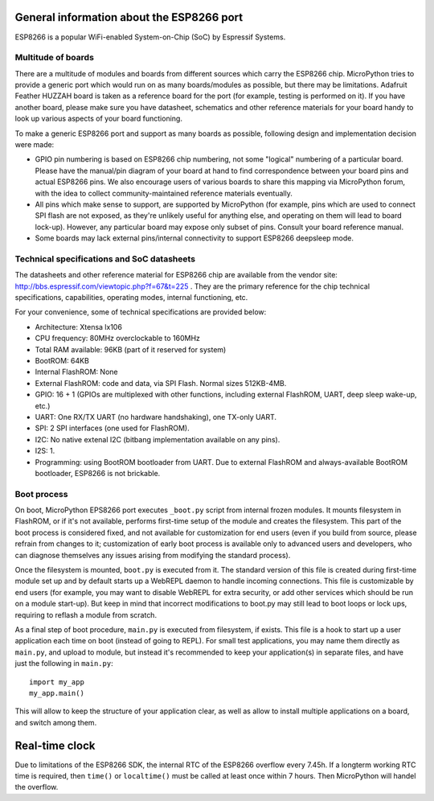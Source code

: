 General information about the ESP8266 port
==========================================

ESP8266 is a popular WiFi-enabled System-on-Chip (SoC) by Espressif Systems.

Multitude of boards
-------------------

There are a multitude of modules and boards from different sources which carry
the ESP8266 chip. MicroPython tries to provide a generic port which would run on
as many boards/modules as possible, but there may be limitations. Adafruit
Feather HUZZAH board is taken as a reference board for the port (for example,
testing is performed on it). If you have another board, please make sure you
have datasheet, schematics and other reference materials for your board
handy to look up various aspects of your board functioning.

To make a generic ESP8266 port and support as many boards as possible,
following design and implementation decision were made:

* GPIO pin numbering is based on ESP8266 chip numbering, not some "logical"
  numbering of a particular board. Please have the manual/pin diagram of your board
  at hand to find correspondence between your board pins and actual ESP8266 pins.
  We also encourage users of various boards to share this mapping via MicroPython
  forum, with the idea to collect community-maintained reference materials
  eventually.
* All pins which make sense to support, are supported by MicroPython
  (for example, pins which are used to connect SPI flash
  are not exposed, as they're unlikely useful for anything else, and
  operating on them will lead to board lock-up). However, any particular
  board may expose only subset of pins. Consult your board reference manual.
* Some boards may lack external pins/internal connectivity to support
  ESP8266 deepsleep mode.


Technical specifications and SoC datasheets
-------------------------------------------

The datasheets and other reference material for ESP8266 chip are available
from the vendor site: http://bbs.espressif.com/viewtopic.php?f=67&t=225 .
They are the primary reference for the chip technical specifications, capabilities,
operating modes, internal functioning, etc.

For your convenience, some of technical specifications are provided below:

* Architecture: Xtensa lx106
* CPU frequency: 80MHz overclockable to 160MHz
* Total RAM available: 96KB (part of it reserved for system)
* BootROM: 64KB
* Internal FlashROM: None
* External FlashROM: code and data, via SPI Flash. Normal sizes 512KB-4MB.
* GPIO: 16 + 1 (GPIOs are multiplexed with other functions, including
  external FlashROM, UART, deep sleep wake-up, etc.)
* UART: One RX/TX UART (no hardware handshaking), one TX-only UART.
* SPI: 2 SPI interfaces (one used for FlashROM).
* I2C: No native extenal I2C (bitbang implementation available on any pins).
* I2S: 1.
* Programming: using BootROM bootloader from UART. Due to external FlashROM
  and always-available BootROM bootloader, ESP8266 is not brickable.


Boot process
------------

On boot, MicroPython EPS8266 port executes ``_boot.py`` script from internal
frozen modules. It mounts filesystem in FlashROM, or if it's not available,
performs first-time setup of the module and creates the filesystem. This
part of the boot process is considered fixed, and not available for customization
for end users (even if you build from source, please refrain from changes to
it; customization of early boot process is available only to advanced users
and developers, who can diagnose themselves any issues arising from
modifying the standard process).

Once the filesystem is mounted, ``boot.py`` is executed from it. The standard
version of this file is created during first-time module set up and by
default starts up a WebREPL daemon to handle incoming connections. This
file is customizable by end users (for example, you may want to disable
WebREPL for extra security, or add other services which should be run on
a module start-up). But keep in mind that incorrect modifications to boot.py
may still lead to boot loops or lock ups, requiring to reflash a module
from scratch.

As a final step of boot procedure, ``main.py`` is executed from filesystem,
if exists. This file is a hook to start up a user application each time
on boot (instead of going to REPL). For small test applications, you may
name them directly as ``main.py``, and upload to module, but instead it's
recommended to keep your application(s) in separate files, and have just
the following in ``main.py``::

    import my_app
    my_app.main()

This will allow to keep the structure of your application clear, as well as
allow to install multiple applications on a board, and switch among them.


Real-time clock
===============

Due to limitations of the ESP8266 SDK, the internal RTC of the ESP8266
overflow every 7.45h. If a longterm working RTC time is required, then
``time()`` or ``localtime()`` must be called at least once within 7
hours. Then MicroPython will handel the overflow.
